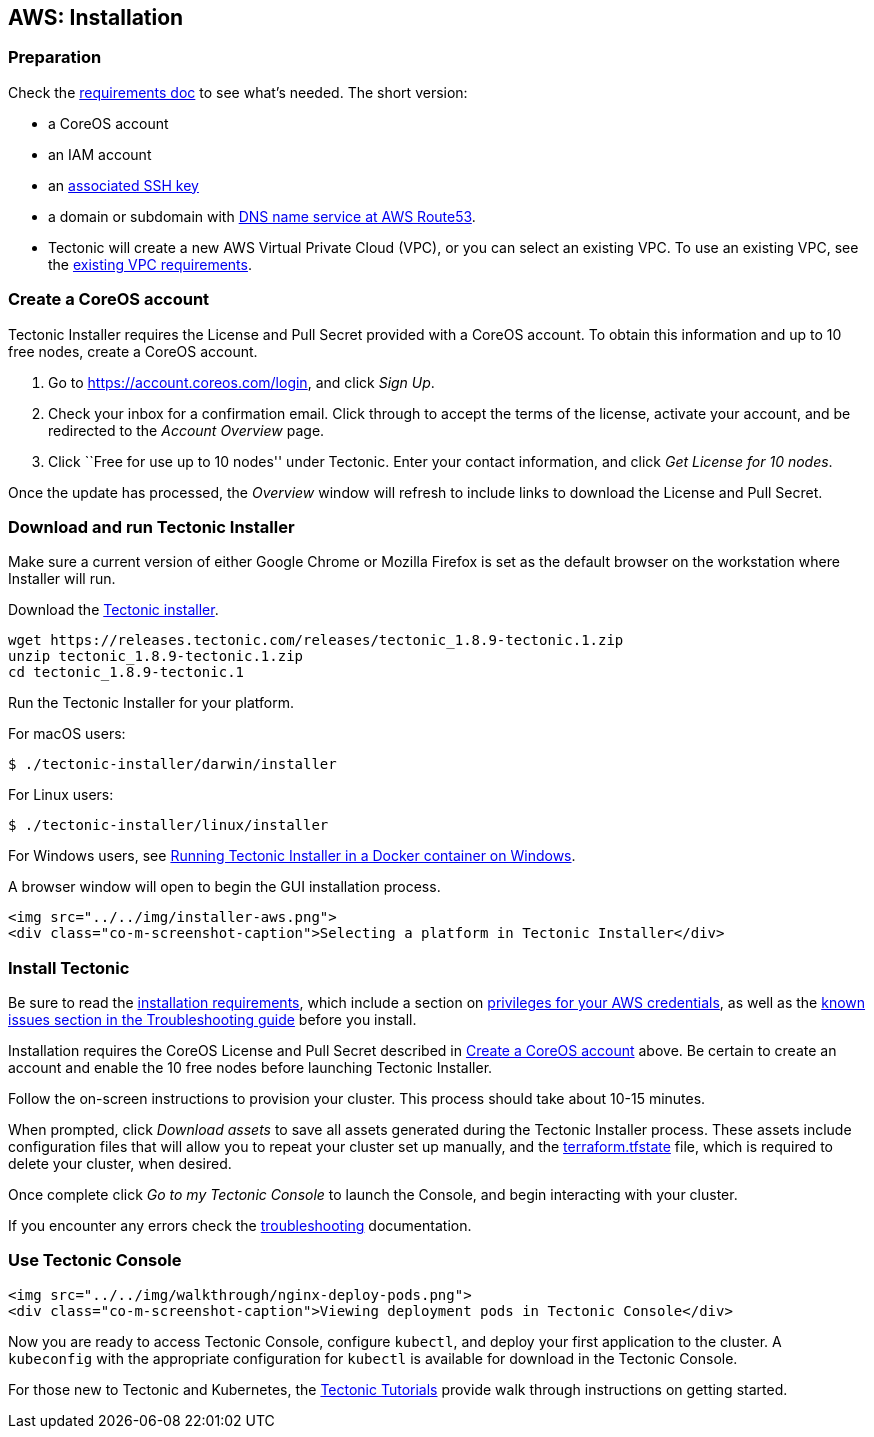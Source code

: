 AWS: Installation
-----------------

Preparation
~~~~~~~~~~~

Check the link:requirements.md[requirements doc] to see what’s needed.
The short version:

* a CoreOS account
* an IAM account
* an link:requirements.md#ssh-key[associated SSH key]
* a domain or subdomain with
https://docs.aws.amazon.com/Route53/latest/DeveloperGuide/creating-migrating.html[DNS
name service at AWS Route53].
* Tectonic will create a new AWS Virtual Private Cloud (VPC), or you can
select an existing VPC. To use an existing VPC, see the
link:requirements.md#using-an-existing-vpc[existing VPC requirements].

Create a CoreOS account
~~~~~~~~~~~~~~~~~~~~~~~

Tectonic Installer requires the License and Pull Secret provided with a
CoreOS account. To obtain this information and up to 10 free nodes,
create a CoreOS account.

1.  Go to https://account.coreos.com/login, and click _Sign Up_.
2.  Check your inbox for a confirmation email. Click through to accept
the terms of the license, activate your account, and be redirected to
the _Account Overview_ page.
3.  Click ``Free for use up to 10 nodes'' under Tectonic. Enter your
contact information, and click _Get License for 10 nodes_.

Once the update has processed, the _Overview_ window will refresh to
include links to download the License and Pull Secret.

Download and run Tectonic Installer
~~~~~~~~~~~~~~~~~~~~~~~~~~~~~~~~~~~

Make sure a current version of either Google Chrome or Mozilla Firefox
is set as the default browser on the workstation where Installer will
run.

Download the
https://releases.tectonic.com/releases/tectonic_1.8.9-tectonic.1.zip[Tectonic
installer].

[source,bash]
----
wget https://releases.tectonic.com/releases/tectonic_1.8.9-tectonic.1.zip
unzip tectonic_1.8.9-tectonic.1.zip
cd tectonic_1.8.9-tectonic.1
----

Run the Tectonic Installer for your platform.

For macOS users:

[source,bash]
----
$ ./tectonic-installer/darwin/installer
----

For Linux users:

....
$ ./tectonic-installer/linux/installer
....

For Windows users, see link:../installer-windows.md[Running Tectonic
Installer in a Docker container on Windows].

A browser window will open to begin the GUI installation process.

....
<img src="../../img/installer-aws.png">
<div class="co-m-screenshot-caption">Selecting a platform in Tectonic Installer</div>
....

Install Tectonic
~~~~~~~~~~~~~~~~

Be sure to read the link:requirements.md[installation requirements],
which include a section on link:requirements.md#privileges[privileges
for your AWS credentials], as well as the
link:../../troubleshooting/faq.md[known issues section in the
Troubleshooting guide] before you install.

Installation requires the CoreOS License and Pull Secret described in
link:#create-a-coreos-account[Create a CoreOS account] above. Be certain
to create an account and enable the 10 free nodes before launching
Tectonic Installer.

Follow the on-screen instructions to provision your cluster. This
process should take about 10-15 minutes.

When prompted, click _Download assets_ to save all assets generated
during the Tectonic Installer process. These assets include
configuration files that will allow you to repeat your cluster set up
manually, and the
https://www.terraform.io/docs/state/[terraform.tfstate] file, which is
required to delete your cluster, when desired.

Once complete click _Go to my Tectonic Console_ to launch the Console,
and begin interacting with your cluster.

If you encounter any errors check the
link:../../troubleshooting/faq.md[troubleshooting] documentation.

Use Tectonic Console
~~~~~~~~~~~~~~~~~~~~

....
<img src="../../img/walkthrough/nginx-deploy-pods.png">
<div class="co-m-screenshot-caption">Viewing deployment pods in Tectonic Console</div>
....

Now you are ready to access Tectonic Console, configure `kubectl`, and
deploy your first application to the cluster. A `kubeconfig` with the
appropriate configuration for `kubectl` is available for download in the
Tectonic Console.

For those new to Tectonic and Kubernetes, the
link:../../tutorials/index.md[Tectonic Tutorials] provide walk through
instructions on getting started.
